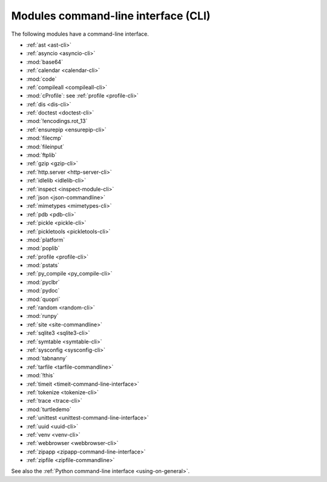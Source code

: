 ++++++++++++++++++++++++++++++++++++
Modules command-line interface (CLI)
++++++++++++++++++++++++++++++++++++

The following modules have a command-line interface.

* :ref:`ast <ast-cli>`
* :ref:`asyncio <asyncio-cli>`
* :mod:`base64`
* :ref:`calendar <calendar-cli>`
* :mod:`code`
* :ref:`compileall <compileall-cli>`
* :mod:`cProfile`: see :ref:`profile <profile-cli>`
* :ref:`dis <dis-cli>`
* :ref:`doctest <doctest-cli>`
* :mod:`!encodings.rot_13`
* :ref:`ensurepip <ensurepip-cli>`
* :mod:`filecmp`
* :mod:`fileinput`
* :mod:`ftplib`
* :ref:`gzip <gzip-cli>`
* :ref:`http.server <http-server-cli>`
* :ref:`idlelib <idlelib-cli>`
* :ref:`inspect <inspect-module-cli>`
* :ref:`json <json-commandline>`
* :ref:`mimetypes <mimetypes-cli>`
* :ref:`pdb <pdb-cli>`
* :ref:`pickle <pickle-cli>`
* :ref:`pickletools <pickletools-cli>`
* :mod:`platform`
* :mod:`poplib`
* :ref:`profile <profile-cli>`
* :mod:`pstats`
* :ref:`py_compile <py_compile-cli>`
* :mod:`pyclbr`
* :mod:`pydoc`
* :mod:`quopri`
* :ref:`random <random-cli>`
* :mod:`runpy`
* :ref:`site <site-commandline>`
* :ref:`sqlite3 <sqlite3-cli>`
* :ref:`symtable <symtable-cli>`
* :ref:`sysconfig <sysconfig-cli>`
* :mod:`tabnanny`
* :ref:`tarfile <tarfile-commandline>`
* :mod:`!this`
* :ref:`timeit <timeit-command-line-interface>`
* :ref:`tokenize <tokenize-cli>`
* :ref:`trace <trace-cli>`
* :mod:`turtledemo`
* :ref:`unittest <unittest-command-line-interface>`
* :ref:`uuid <uuid-cli>`
* :ref:`venv <venv-cli>`
* :ref:`webbrowser <webbrowser-cli>`
* :ref:`zipapp <zipapp-command-line-interface>`
* :ref:`zipfile <zipfile-commandline>`

See also the :ref:`Python command-line interface <using-on-general>`.
